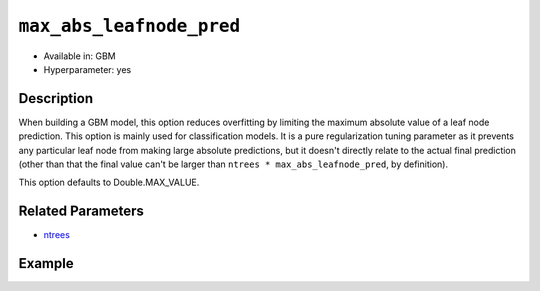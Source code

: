 ``max_abs_leafnode_pred``
-------------------------

- Available in: GBM
- Hyperparameter: yes

Description
~~~~~~~~~~~

When building a GBM model, this option reduces overfitting by limiting the maximum absolute value of a leaf node prediction. This option is mainly used for classification models. It is a pure regularization tuning parameter as it prevents any particular leaf node from making large absolute predictions, but it doesn't directly relate to the actual final prediction (other than that the final value can't be larger than ``ntrees * max_abs_leafnode_pred``, by definition).

This option defaults to Double.MAX_VALUE.

Related Parameters
~~~~~~~~~~~~~~~~~~

- `ntrees <ntrees.html>`__


Example
~~~~~~~

.. example-code::
   .. code-block:: r

	library(h2o)
	h2o.init()

	# import the covtype dataset:
	# This dataset is used to classify the correct forest cover type
	# original dataset can be found at https://archive.ics.uci.edu/ml/datasets/Covertype
	covtype <- h2o.importFile("https://s3.amazonaws.com/h2o-public-test-data/smalldata/covtype/covtype.20k.data")

	# convert response column to a factor
	covtype[,55] <- as.factor(covtype[,55])

	# set the predictor names and the response column name
	predictors <- colnames(covtype[1:54])
	response <- 'C55'

	# split into train and validation sets
	covtype.splits <- h2o.splitFrame(data =  covtype, ratios = .8, seed = 1234)
	train <- covtype.splits[[1]]
	valid <- covtype.splits[[2]]

	# try using the max_abs_leafnode_pred parameter:
	cov_gbm <- h2o.gbm(x = predictors, y = response, training_frame = train,
	                   validation_frame = valid,
	                   max_abs_leafnode_pred = 2, seed = 1234)

	# print the logloss for your model
	print(h2o.logloss(cov_gbm, valid = TRUE))


   .. code-block:: python

	import h2o
	from h2o.estimators.gbm import H2OGradientBoostingEstimator
	h2o.init()

	# import the covtype dataset: 
	# this dataset is used to classify the correct forest cover type 
	# original dataset can be found at https://archive.ics.uci.edu/ml/datasets/Covertype
	covtype = h2o.import_file("https://s3.amazonaws.com/h2o-public-test-data/smalldata/covtype/covtype.20k.data")

	# convert response column to a factor
	covtype[54] = covtype[54].asfactor()

	# set the predictor names and the response column name
	predictors = covtype.columns[0:54]
	response = 'C55'

	# split into train and validation sets
	train, valid = covtype.split_frame(ratios = [.8], seed = 1234)

	# try using the 'max_abs_leafnode_pred' parameter:
	cov_gbm = H2OGradientBoostingEstimator(max_abs_leafnode_pred= 2, seed = 1234)
	cov_gbm.train(x = predictors, y = response, training_frame = train, validation_frame = valid)

	# print the logloss for the validation data
	print(cov_gbm.logloss(valid=True))
